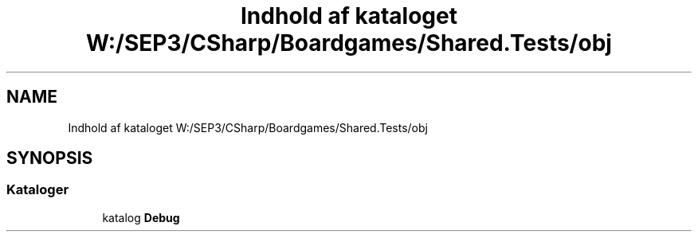 .TH "Indhold af kataloget W:/SEP3/CSharp/Boardgames/Shared.Tests/obj" 3 "My Project" \" -*- nroff -*-
.ad l
.nh
.SH NAME
Indhold af kataloget W:/SEP3/CSharp/Boardgames/Shared.Tests/obj
.SH SYNOPSIS
.br
.PP
.SS "Kataloger"

.in +1c
.ti -1c
.RI "katalog \fBDebug\fP"
.br
.in -1c
